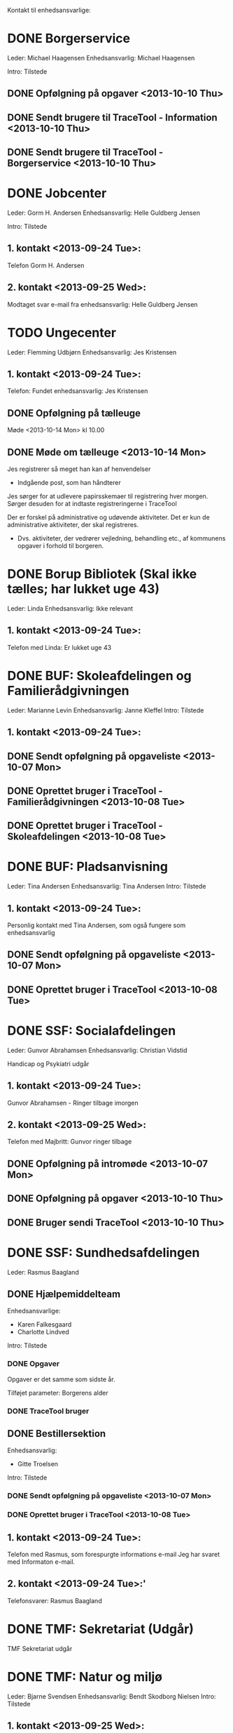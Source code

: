 Kontakt til enhedsansvarlige:

* DONE Borgerservice
Leder: Michael Haagensen
Enhedsansvarlig: Michael Haagensen

Intro: Tilstede

** DONE Opfølgning på opgaver <2013-10-10 Thu>
** DONE Sendt brugere til TraceTool - Information <2013-10-10 Thu>
** DONE Sendt brugere til TraceTool - Borgerservice <2013-10-10 Thu>
* DONE Jobcenter 
Leder: Gorm H. Andersen
Enhedsansvarlig: Helle Guldberg Jensen

Intro: Tilstede
** 1. kontakt <2013-09-24 Tue>:
Telefon Gorm H. Andersen
** 2. kontakt <2013-09-25 Wed>:
Modtaget svar e-mail fra enhedsansvarlig: Helle Guldberg Jensen

* TODO Ungecenter
Leder: Flemming Udbjørn
Enhedsansvarlig: Jes Kristensen
** 1. kontakt <2013-09-24 Tue>: 
Telefon: Fundet enhedsansvarlig: Jes Kristensen

** DONE Opfølgning på tælleuge
Møde <2013-10-14 Mon> kl 10.00
** DONE Møde om tælleuge <2013-10-14 Mon>
Jes registrerer så meget han kan af henvendelser
- Indgående post, som han håndterer

Jes sørger for at udlevere papirsskemaer til registrering hver morgen.
Sørger desuden for at indtaste registreringerne i TraceTool

Der er forskel på administrative og udøvende aktiviteter. Det er kun de
administrative aktiviteter, der skal registreres.
- Dvs. aktiviteter, der vedrører vejledning, behandling etc., af kommunens
  opgaver i forhold til borgeren.



* DONE Borup Bibliotek (Skal ikke tælles; har lukket uge 43)
Leder: Linda
Enhedsansvarlig: Ikke relevant
** 1. kontakt <2013-09-24 Tue>:
Telefon med Linda: Er lukket uge 43
* DONE BUF: Skoleafdelingen og Familierådgivningen
Leder: Marianne Levin
Enhedsansvarlig: Janne Kleffel
Intro: Tilstede
** 1. kontakt <2013-09-24 Tue>:
** DONE Sendt opfølgning på opgaveliste <2013-10-07 Mon>
** DONE Oprettet bruger i TraceTool - Familierådgivningen <2013-10-08 Tue>
** DONE Oprettet bruger i TraceTool - Skoleafdelingen <2013-10-08 Tue>

* DONE BUF: Pladsanvisning
Leder: Tina Andersen
Enhedsansvarlig: Tina Andersen
Intro: Tilstede
** 1. kontakt <2013-09-24 Tue>:
Personlig kontakt med Tina Andersen, som også fungere som enhedsansvarlig
** DONE Sendt opfølgning på opgaveliste <2013-10-07 Mon>
** DONE Oprettet bruger i TraceTool <2013-10-08 Tue>
* DONE SSF: Socialafdelingen
Leder: Gunvor Abrahamsen
Enhedsansvarlig: Christian Vidstid

Handicap og Psykiatri udgår
** 1. kontakt <2013-09-24 Tue>:
Gunvor Abrahamsen - Ringer tilbage imorgen
** 2. kontakt <2013-09-25 Wed>:
Telefon med Majbritt: Gunvor ringer tilbage

** DONE Opfølgning på intromøde <2013-10-07 Mon>
** DONE Opfølgning på opgaver <2013-10-10 Thu>
** DONE Bruger sendi TraceTool <2013-10-10 Thu>
* DONE SSF: Sundhedsafdelingen
Leder: Rasmus Baagland
** DONE Hjælpemiddelteam
Enhedsansvarlige: 
- Karen Falkesgaard
- Charlotte Lindved
Intro: Tilstede

*** DONE Opgaver
Opgaver er det samme som sidste år.

Tilføjet parameter: Borgerens alder


*** DONE TraceTool bruger 

** DONE Bestillersektion
Enhedsansvarlig:
- Gitte Troelsen
Intro: Tilstede
*** DONE Sendt opfølgning på opgaveliste <2013-10-07 Mon>
*** DONE Oprettet bruger i TraceTool <2013-10-08 Tue>
** 1. kontakt <2013-09-24 Tue>:
Telefon med Rasmus, som forespurgte informations e-mail
Jeg har svaret med Informaton e-mail.
** 2. kontakt <2013-09-24 Tue>:'
Telefonsvarer: Rasmus Baagland

* DONE TMF: Sekretariat (Udgår)
TMF Sekretariat udgår
* DONE TMF: Natur og miljø
Leder: Bjarne Svendsen
Enhedsansvarlig: Bendt Skodborg Nielsen
Intro: Tilstede
** 1. kontakt <2013-09-25 Wed>:
Sendt Informationsmail om tælleugen.

** 2. kontakt <2013-09-25 Wed>:
Telefon med Bjarne Svendsen: Peger på Bendt Skodborg Nielsen som enhedsansvarlig

** DONE Sendt opfølgning på opgaveliste <2013-10-07 Mon>
** DONE Sendt login til TraceTool <2013-10-07 Mon>
* DONE TMF: Byg og Plan
Leder: Casper Toftholm
Enhedsansvarlig: Lone Poulsen
Enhedsansvarlig2: Axel Pedersen
** 1. kontakt <2013-09-25 Wed>:
Kontaktet sidste års enhedsansvarlig: Thøger B. Beknes (24 55)   
** 2. kontakt <2013-09-25 Wed>:
Thøger B. Beknes (24 55): Intet svar

** 3. kontakt <2013-09-25 Wed>:
Sendt mail.

** 4. kontakt <2013-09-26 Thu>:
Modtaget svar fra Thøger Beknes: Enhedsansvarlig Lone Poulsen

** DONE Opfølgning på introduktionsmøde <2013-10-03 Thu>
** DONE Sendt opfølgning på opgaveliste <2013-10-09 Wed>
** DONE Sendt bruger til TraceTool <2013-10-10 Thu>
* TODO TMF: Veje og Byrum
Leder: Connie Graul (68 27)
Enhedsansvarlig: Bent Kirkegaard Petersen
Intro: Tilstede
** 1. kontakt <2013-09-25 Wed>:
Telefonsvarer.
** 2. kontakt <2013-09-25 Wed>:
Telefon med Connie Graul: Enhedsansvarlig: Bent Kirkegaard Petersen

** DONE Ekstra spørgsmål
De har flere henvendelser end dem, der blev optalt sidste år.
Skal disse tælles med i år?

Opretter en ny bruger, der hedder Byrum
** DONE Opfølgning på opgaveliste <2013-10-07 Mon>
** DONE Sendt bruger til veje og trafik
** DONE Sendt bruger til byrum

** TODO Har de ikke udsendelse eller modtagelse af blanketter?
TraceTool brugeren for veje og byrum giver ikke mulighed for at vælge blanket.
* DONE FKF: Økonomisk afdeling
Leder: Kenneth Nielsen
Enhedsansvarlig: Henriette Rasmussen
Intro: tilstede

** 1. kontakt <2013-09-25 Wed>:
Telefon med Helle: Kenneth Nielsen ringer tilbage
** 2. kontakt <2013-09-25 Wed>:
Sendt mail.
** 3. kontakt <2013-09-26 Thu>:
Modtaget svar fra Kenneth: Enhedsansvarlig Henriette Rasmussen

*** DONE Opgaver
Ingen ændringer fra sidste år
*** DONE TraceTool bruger


** Opfølgning på intromøde
Bruger oprettet og kanaler afstemt.

* DONE FKF: Kulturafdelingen
Enhedsansvarlig: Birgit Madsen
** DONE 1. kontakt <2013-10-08 Tue>
Skulle til møde

** DONE 2. kontakt <2013-10-09 Wed>
Har talt med Birgit

** DONE Opfølgning på introduktionsmøde <2013-10-09 Wed>
** DONE Opfølgning på opgaver <2013-10-09 Wed>
** DONE Sendt bruger til TraceTool <2013-10-09 Wed>
* DONE FKF: It-afdelingen
Enhedsansvarlig: Bartek Rohard Warszawski

** 1. kontakt <2013-09-25 Wed>:
Telefonsvarer: Henrik Thorning (22 07)
** 2. kontakt <2013-09-25 Wed>:
Telefonsvarer: Henrik Thorning (22 07): Aflagde en besked
** 3. kontakt <2013-09-25 Wed>:
Telefon: Tom fra IT-afdelingen

** 4. kontakt <2013-09-26 Thu>:
Sendt 


** DONE Opfølgning på introduktionsmøde <2013-10-03 Thu>
** DONE Opfølgning på optælling af hjemmeside

** DONE Optælling er på rette spor
* Kanalstrategi Henrik (68 24)
** DONE Email <2013-09-25 Wed>:
- Borup Bibliotek kan ikke tælles, da de har lukket.
- Der er 45 obligatoriske opgaver
- TMF Veje og Byrum, kan det passe at der er nogle opgaver, som er 
  eksterne administrative henvendelser

Modtaget svar


* Intro til tælleuge
** TODO Bartek Rohard - IT
Sendt mail <2013-10-03 Thu>
Talt med Bartek
** TODO Christian Vidstid - SSF
Sendt mail <2013-10-03 Thu>
** TODO Lone Poulsen - TMF Byg og plan
Aftalt samtale <2013-10-03 Thu>
Talt med Lone
** TODO Jes Kristensen - Ungecentret
Sendt mail <2013-10-03 Thu>

* Opgaveafklaring

** Udlån af offentlige faciliteter
** Bistandstillæg
Jobcenter
** Plejetillæg
Støttehjælper

* Rapport for data fra tælleugen
